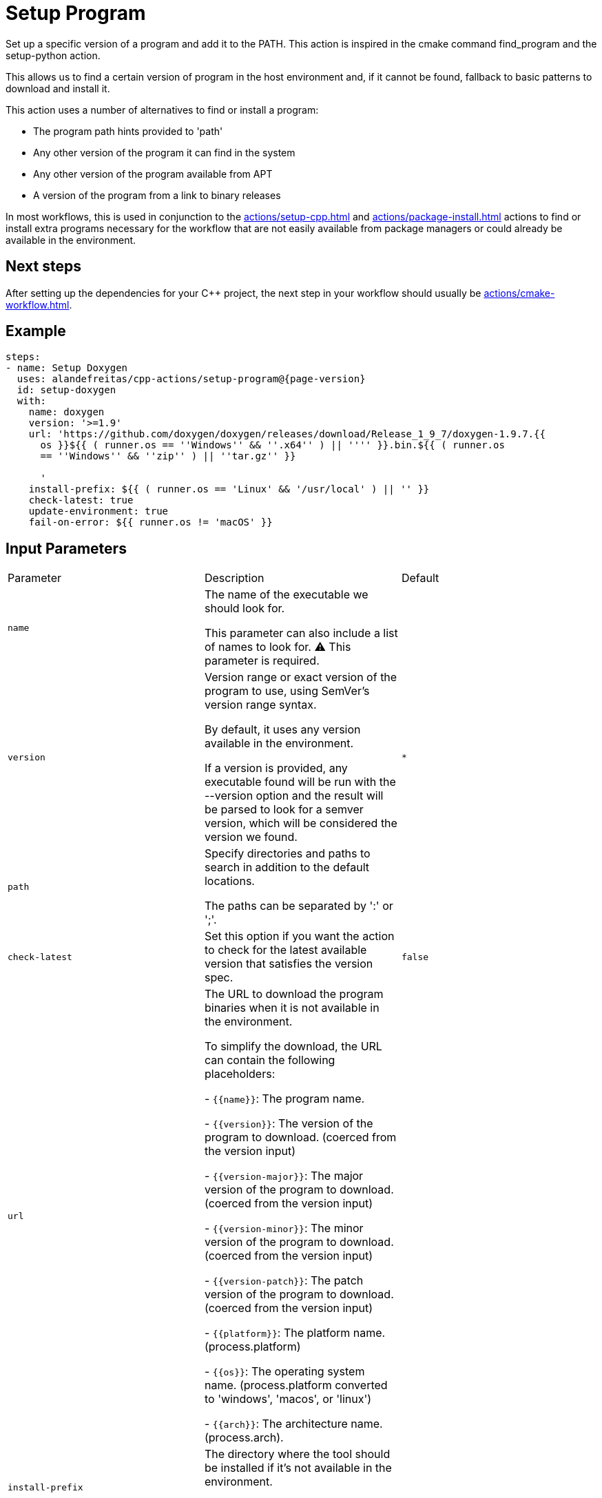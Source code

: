 = Setup Program [[setup-program]]
:reftext: Setup Program
:navtitle: Setup Program Action
// This setup-program.adoc file is automatically generated.
// Edit parse_actions.py instead.

Set up a specific version of a program and add it to the PATH.
This action is inspired in the cmake command find_program and the setup-python action.

This allows us to find a certain version of program in the host environment and, if it
cannot be found, fallback to basic patterns to download and install it.

This action uses a number of alternatives to find or install a program:

- The program path hints provided to 'path'
- Any other version of the program it can find in the system
- Any other version of the program available from APT
- A version of the program from a link to binary releases

In most workflows, this is used in conjunction to the xref:actions/setup-cpp.adoc[] and
xref:actions/package-install.adoc[] actions to find or install extra programs necessary
for the workflow that are not easily available from package managers or could already be
available in the environment.

== Next steps

After setting up the dependencies for your C++ project, the next step in your workflow should usually be
xref:actions/cmake-workflow.adoc[].


== Example

[source,yml,subs="attributes+"]
----
steps:
- name: Setup Doxygen
  uses: alandefreitas/cpp-actions/setup-program@{page-version}
  id: setup-doxygen
  with:
    name: doxygen
    version: '>=1.9'
    url: 'https://github.com/doxygen/doxygen/releases/download/Release_1_9_7/doxygen-1.9.7.{{
      os }}${{ ( runner.os == ''Windows'' && ''.x64'' ) || '''' }}.bin.${{ ( runner.os
      == ''Windows'' && ''zip'' ) || ''tar.gz'' }}

      '
    install-prefix: ${{ ( runner.os == 'Linux' && '/usr/local' ) || '' }}
    check-latest: true
    update-environment: true
    fail-on-error: ${{ runner.os != 'macOS' }}
----

== Input Parameters

|===
|Parameter |Description |Default
|`name` |The name of the executable we should look for.

This parameter can also include a list of names to look for. ⚠️ This parameter is required. |
|`version` |Version range or exact version of the program to use, using SemVer's version range syntax.

By default, it uses any version available in the environment.

If a version is provided, any executable found will be run with the --version option
and the result will be parsed to look for a semver version, which will be considered
the version we found. |`*`
|`path` |Specify directories and paths to search in addition to the default locations.

The paths can be separated by ':' or ';'. |
|`check-latest` |Set this option if you want the action to check for the latest available version that satisfies the version spec. |`false`
|`url` |The URL to download the program binaries when it is not available in the environment.

To simplify the download, the URL can contain the following placeholders:

- `{\{name}}`: The program name.

- `{\{version}}`: The version of the program to download. (coerced from the version input)

- `{\{version-major}}`: The major version of the program to download. (coerced from the version input)

- `{\{version-minor}}`: The minor version of the program to download. (coerced from the version input)

- `{\{version-patch}}`: The patch version of the program to download. (coerced from the version input)

- `{\{platform}}`: The platform name. (process.platform)

- `{\{os}}`: The operating system name. (process.platform converted to 'windows', 'macos', or 'linux')

- `{\{arch}}`: The architecture name. (process.arch). |
|`install-prefix` |The directory where the tool should be installed if it's not available in the environment.

By default, the tool will be installed in the hosttools cache directory. |
|`update-environment` |Set this option if you want the action to update environment variables. |`true`
|`trace-commands` |Trace commands executed by the workflow. |`false`
|`fail-on-error` |Fail if the program is not found. |`true`
|===

== Outputs

|===
|Output |Description
|`path` |The absolute path to the program executable.
|`dir` |The absolute path to the directory containing the executable.
|`version` |The installed program version. Useful when given a version range as input.
|`version-major` |The installed program version major. Useful when given a version range as input.
|`version-minor` |The installed program version minor. Useful when given a version range as input.
|`version-patch` |The installed program version patch. Useful when given a version range as input.
|`found` |Whether the program was found.
|===
